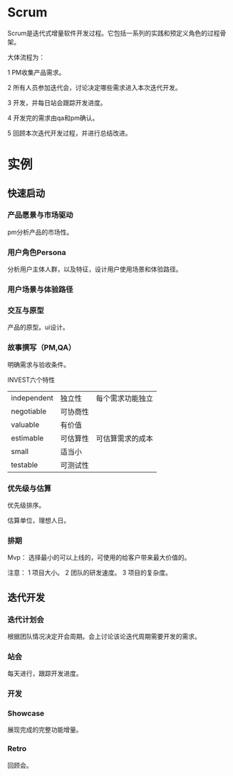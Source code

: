 * Scrum

Scrum是迭代式增量软件开发过程。它包括一系列的实践和预定义角色的过程骨架。

大体流程为：

1 PM收集产品需求。

2 所有人员参加迭代会，讨论决定哪些需求进入本次迭代开发。

3 开发，并每日站会跟踪开发进度。

4 开发完的需求由qa和pm确认。

5 回顾本次迭代开发过程，并进行总结改进。

* 实例
** 快速启动
*** 产品愿景与市场驱动
pm分析产品的市场性。
*** 用户角色Persona
分析用户主体人群，以及特征，设计用户使用场景和体验路径。
*** 用户场景与体验路径
*** 交互与原型
产品的原型。ui设计。
*** 故事撰写（PM,QA）

明确需求与验收条件。

INVEST六个特性
|-------------+----------+------------------|
| independent | 独立性   | 每个需求功能独立 |
| negotiable  | 可协商性 |                  |
| valuable    | 有价值   |                  |
| estimable   | 可估算性 | 可估算需求的成本 |
| small       | 适当小   |                  |
| testable    | 可测试性 |                  |
|-------------+----------+------------------|
*** 优先级与估算

优先级排序。

估算单位，理想人日。

*** 排期
Mvp：
选择最小的可以上线的，可使用的给客户带来最大价值的。

注意：
1 项目大小。
2 团队的研发速度。
3 项目的复杂度。

** 迭代开发

*** 迭代计划会
根据团队情况决定开会周期。会上讨论该论迭代周期需要开发的需求。
*** 站会
每天进行，跟踪开发进度。
*** 开发
*** Showcase
展现完成的完整功能增量。
*** Retro
回顾会。
